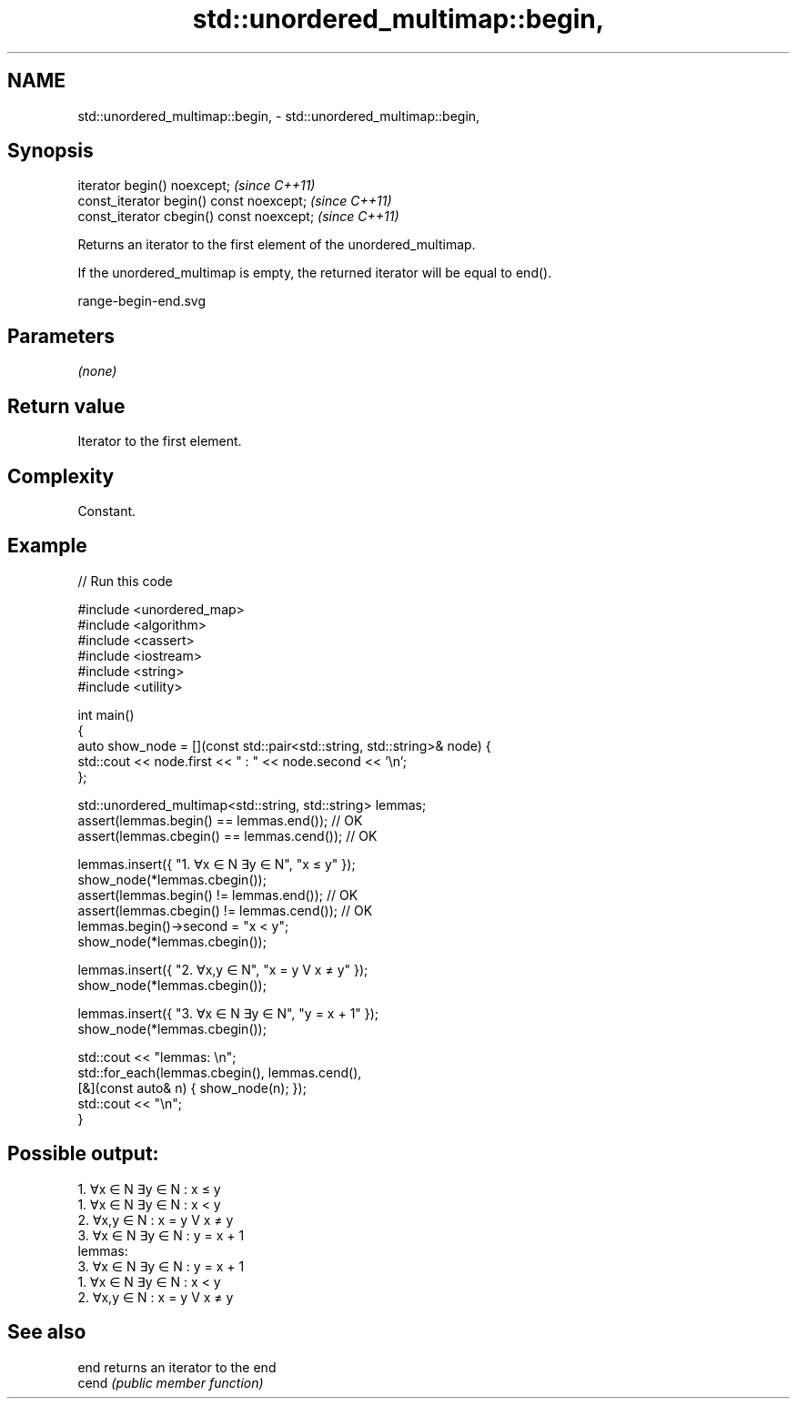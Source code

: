 .TH std::unordered_multimap::begin, 3 "2021.11.17" "http://cppreference.com" "C++ Standard Libary"
.SH NAME
std::unordered_multimap::begin, \- std::unordered_multimap::begin,

.SH Synopsis

   iterator begin() noexcept;               \fI(since C++11)\fP
   const_iterator begin() const noexcept;   \fI(since C++11)\fP
   const_iterator cbegin() const noexcept;  \fI(since C++11)\fP

   Returns an iterator to the first element of the unordered_multimap.

   If the unordered_multimap is empty, the returned iterator will be equal to end().

   range-begin-end.svg

.SH Parameters

   \fI(none)\fP

.SH Return value

   Iterator to the first element.

.SH Complexity

   Constant.

.SH Example


// Run this code

 #include <unordered_map>
 #include <algorithm>
 #include <cassert>
 #include <iostream>
 #include <string>
 #include <utility>

 int main()
 {
     auto show_node = [](const std::pair<std::string, std::string>& node) {
         std::cout << node.first << "  :  " << node.second << '\\n';
     };

     std::unordered_multimap<std::string, std::string> lemmas;
     assert(lemmas.begin() == lemmas.end());   // OK
     assert(lemmas.cbegin() == lemmas.cend()); // OK

     lemmas.insert({ "1. ∀x ∈ N ∃y ∈ N", "x ≤ y" });
     show_node(*lemmas.cbegin());
     assert(lemmas.begin() != lemmas.end());   // OK
     assert(lemmas.cbegin() != lemmas.cend()); // OK
     lemmas.begin()->second = "x < y";
     show_node(*lemmas.cbegin());

     lemmas.insert({ "2. ∀x,y ∈ N", "x = y V x ≠ y" });
     show_node(*lemmas.cbegin());

     lemmas.insert({ "3. ∀x ∈ N ∃y ∈ N", "y = x + 1" });
     show_node(*lemmas.cbegin());

     std::cout << "lemmas: \\n";
     std::for_each(lemmas.cbegin(), lemmas.cend(),
         [&](const auto& n) { show_node(n); });
     std::cout << "\\n";
 }

.SH Possible output:

 1. ∀x ∈ N ∃y ∈ N  :  x ≤ y
 1. ∀x ∈ N ∃y ∈ N  :  x < y
 2. ∀x,y ∈ N  :  x = y V x ≠ y
 3. ∀x ∈ N ∃y ∈ N  :  y = x + 1
 lemmas:
 3. ∀x ∈ N ∃y ∈ N  :  y = x + 1
 1. ∀x ∈ N ∃y ∈ N  :  x < y
 2. ∀x,y ∈ N  :  x = y V x ≠ y

.SH See also

   end  returns an iterator to the end
   cend \fI(public member function)\fP
